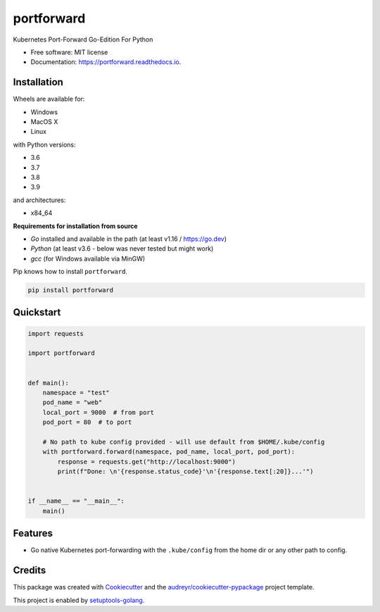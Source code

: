 ===========
portforward
===========


.. image:: https://img.shields.io/pypi/v/portforward.svg
        :target: https://pypi.python.org/pypi/portforward

.. image:: https://img.shields.io/pypi/status/portforward.svg
        :target: https://pypi.python.org/pypi/portforward

.. image:: https://readthedocs.org/projects/portforward/badge/?version=latest
        :target: https://portforward.readthedocs.io/en/latest/?version=latest
        :alt: Documentation Status

.. image:: https://github.com/pytogo/portforward/actions/workflows/python-app.yml/badge.svg
        :target: https://github.com/pytogo/portforward/actions
        :alt: Build status



Kubernetes Port-Forward Go-Edition For Python


* Free software: MIT license
* Documentation: https://portforward.readthedocs.io.


Installation
-----------------------------

Wheels are available for:

* Windows
* MacOS X
* Linux

with Python versions:

* 3.6
* 3.7
* 3.8
* 3.9

and architectures:

* x84_64

**Requirements for installation from source**

* `Go` installed and available in the path (at least v1.16 / https://go.dev)
* `Python` (at least v3.6 - below was never tested but might work)
* `gcc` (for Windows available via MinGW)

Pip knows how to install ``portforward``.

.. code-block::

    pip install portforward


Quickstart
----------

.. code-block:: Python

    import requests

    import portforward


    def main():
        namespace = "test"
        pod_name = "web"
        local_port = 9000  # from port
        pod_port = 80  # to port

        # No path to kube config provided - will use default from $HOME/.kube/config
        with portforward.forward(namespace, pod_name, local_port, pod_port):
            response = requests.get("http://localhost:9000")
            print(f"Done: \n'{response.status_code}'\n'{response.text[:20]}...'")


    if __name__ == "__main__":
        main()


Features
--------

* Go native Kubernetes port-forwarding with the ``.kube/config`` from the home dir
  or any other path to config.


Credits
-------

This package was created with Cookiecutter_ and the `audreyr/cookiecutter-pypackage`_ project template.

.. _Cookiecutter: https://github.com/audreyr/cookiecutter
.. _`audreyr/cookiecutter-pypackage`: https://github.com/audreyr/cookiecutter-pypackage

This project is enabled by setuptools-golang_.

.. _setuptools-golang: https://github.com/asottile/setuptools-golang
